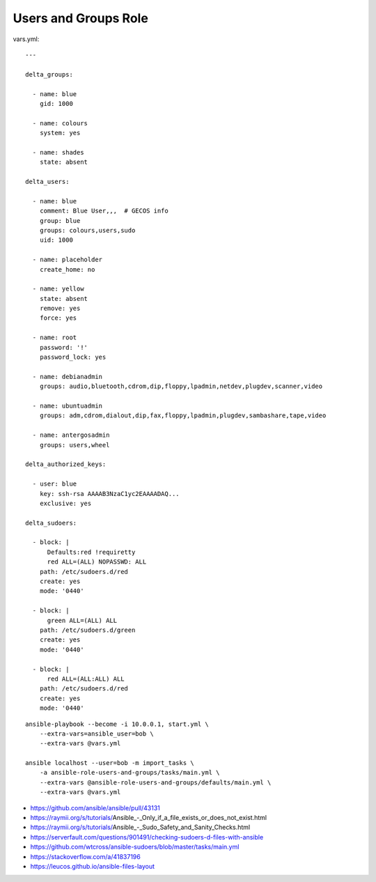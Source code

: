 Users and Groups Role
=====================

vars.yml::

    ---

    delta_groups:

      - name: blue
        gid: 1000

      - name: colours
        system: yes

      - name: shades
        state: absent

    delta_users:

      - name: blue
        comment: Blue User,,,  # GECOS info
        group: blue
        groups: colours,users,sudo
        uid: 1000

      - name: placeholder
        create_home: no

      - name: yellow
        state: absent
        remove: yes
        force: yes

      - name: root
        password: '!'
        password_lock: yes

      - name: debianadmin
        groups: audio,bluetooth,cdrom,dip,floppy,lpadmin,netdev,plugdev,scanner,video

      - name: ubuntuadmin
        groups: adm,cdrom,dialout,dip,fax,floppy,lpadmin,plugdev,sambashare,tape,video

      - name: antergosadmin
        groups: users,wheel

    delta_authorized_keys:

      - user: blue
        key: ssh-rsa AAAAB3NzaC1yc2EAAAADAQ...
        exclusive: yes

    delta_sudoers:

      - block: |
          Defaults:red !requiretty
          red ALL=(ALL) NOPASSWD: ALL
        path: /etc/sudoers.d/red
        create: yes
        mode: '0440'

      - block: |
          green ALL=(ALL) ALL
        path: /etc/sudoers.d/green
        create: yes
        mode: '0440'

      - block: |
          red ALL=(ALL:ALL) ALL
        path: /etc/sudoers.d/red
        create: yes
        mode: '0440'

::

    ansible-playbook --become -i 10.0.0.1, start.yml \
        --extra-vars=ansible_user=bob \
        --extra-vars @vars.yml

    ansible localhost --user=bob -m import_tasks \
        -a ansible-role-users-and-groups/tasks/main.yml \
        --extra-vars @ansible-role-users-and-groups/defaults/main.yml \
        --extra-vars @vars.yml

* https://github.com/ansible/ansible/pull/43131
* https://raymii.org/s/tutorials/Ansible_-_Only_if_a_file_exists_or_does_not_exist.html
* https://raymii.org/s/tutorials/Ansible_-_Sudo_Safety_and_Sanity_Checks.html
* https://serverfault.com/questions/901491/checking-sudoers-d-files-with-ansible
* https://github.com/wtcross/ansible-sudoers/blob/master/tasks/main.yml
* https://stackoverflow.com/a/41837196
* https://leucos.github.io/ansible-files-layout
